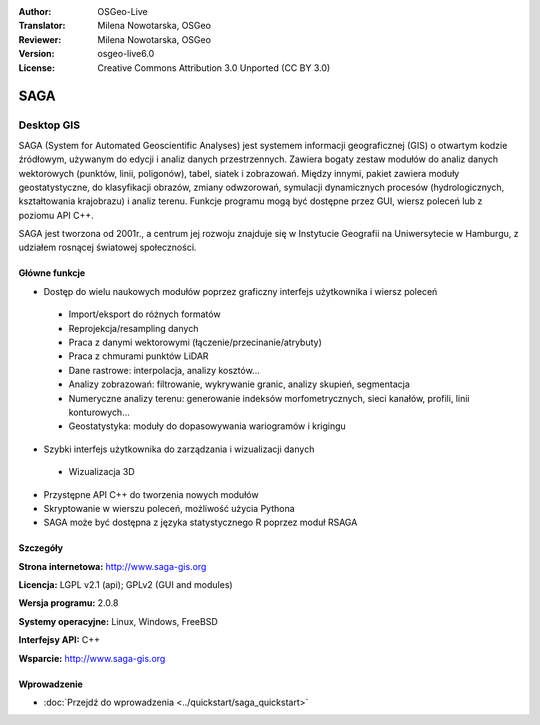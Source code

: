 :Author: OSGeo-Live
:Translator: Milena Nowotarska, OSGeo
:Reviewer: Milena Nowotarska, OSGeo
:Version: osgeo-live6.0
:License: Creative Commons Attribution 3.0 Unported (CC BY 3.0)

.. image:: ../../images/project_logos/logo-saga.png
  :scale: 100 %
  :alt: project logo
  :align: right
  :target: http://www.saga-gis.org

SAGA
================================================================================

Desktop GIS
~~~~~~~~~~~~~~~~~~~~~~~~~~~~~~~~~~~~~~~~~~~~~~~~~~~~~~~~~~~~~~~~~~~~~~~~~~~~~~~~

SAGA (System for Automated Geoscientific Analyses) jest systemem 
informacji geograficznej (GIS)
o otwartym kodzie źródłowym, używanym do edycji i analiz danych przestrzennych.
Zawiera bogaty zestaw modułów do analiz danych wektorowych (punktów, linii, poligonów),
tabel, siatek i zobrazowań. Między innymi, pakiet zawiera moduły geostatystyczne, do klasyfikacji obrazów,
zmiany odwzorowań, symulacji dynamicznych procesów (hydrologicznych, kształtowania
krajobrazu) i analiz terenu. Funkcje programu mogą być dostępne przez GUI, wiersz poleceń
lub z poziomu API C++.

SAGA jest tworzona od 2001r., a centrum jej rozwoju znajduje się 
w Instytucie Geografii na Uniwersytecie w Hamburgu, z udziałem 
rosnącej światowej społeczności.

.. image:: ../../images/screenshots/1024x768/saga_overview.png
  :scale: 40%
  :alt: screenshot
  :align: right

Główne funkcje
--------------------------------------------------------------------------------

* Dostęp do wielu naukowych modułów poprzez graficzny interfejs użytkownika i wiersz poleceń

 * Import/eksport do różnych formatów
 * Reprojekcja/resampling danych
 * Praca z danymi wektorowymi (łączenie/przecinanie/atrybuty)
 * Praca z chmurami punktów LiDAR
 * Dane rastrowe: interpolacja, analizy kosztów...
 * Analizy zobrazowań: filtrowanie, wykrywanie granic, analizy skupień, segmentacja
 * Numeryczne analizy terenu: generowanie indeksów morfometrycznych, sieci kanałów, profili, linii konturowych...
 * Geostatystyka: moduły do dopasowywania wariogramów i krigingu

* Szybki interfejs użytkownika do zarządzania i wizualizacji danych

 * Wizualizacja 3D

* Przystępne API C++ do tworzenia nowych modułów
* Skryptowanie w wierszu poleceń, możliwość użycia Pythona
* SAGA może być dostępna z języka statystycznego R poprzez moduł RSAGA

Szczegóły
--------------------------------------------------------------------------------

**Strona internetowa:** http://www.saga-gis.org

**Licencja:** LGPL v2.1 (api); GPLv2 (GUI and modules)

**Wersja programu:** 2.0.8

**Systemy operacyjne:** Linux, Windows, FreeBSD

**Interfejsy API:** C++

**Wsparcie:** http://www.saga-gis.org

Wprowadzenie
--------------------------------------------------------------------------------

* :doc:`Przejdź do wprowadzenia <../quickstart/saga_quickstart>`


